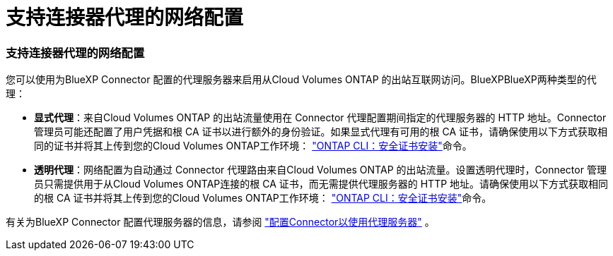 = 支持连接器代理的网络配置
:allow-uri-read: 




=== 支持连接器代理的网络配置

您可以使用为BlueXP Connector 配置的代理服务器来启用从Cloud Volumes ONTAP 的出站互联网访问。BlueXPBlueXP两种类型的代理：

* *显式代理*：来自Cloud Volumes ONTAP 的出站流量使用在 Connector 代理配置期间指定的代理服务器的 HTTP 地址。Connector管理员可能还配置了用户凭据和根 CA 证书以进行额外的身份验证。如果显式代理有可用的根 CA 证书，请确保使用以下方式获取相同的证书并将其上传到您的Cloud Volumes ONTAP工作环境：  https://docs.netapp.com/us-en/ontap-cli/security-certificate-install.html["ONTAP CLI：安全证书安装"^]命令。
* *透明代理*：网络配置为自动通过 Connector 代理路由来自Cloud Volumes ONTAP 的出站流量。设置透明代理时，Connector 管理员只需提供用于从Cloud Volumes ONTAP连接的根 CA 证书，而无需提供代理服务器的 HTTP 地址。请确保使用以下方式获取相同的根 CA 证书并将其上传到您的Cloud Volumes ONTAP工作环境：  https://docs.netapp.com/us-en/ontap-cli/security-certificate-install.html["ONTAP CLI：安全证书安装"^]命令。


有关为BlueXP Connector 配置代理服务器的信息，请参阅 https://docs.netapp.com/us-en/bluexp-setup-admin/task-configuring-proxy.html["配置Connector以使用代理服务器"^] 。

